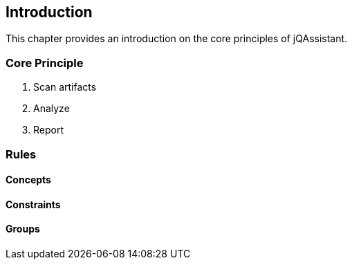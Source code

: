 == Introduction

This chapter provides an introduction on the core principles of jQAssistant.

=== Core Principle

1. Scan artifacts
2. Analyze
3. Report

=== Rules
==== Concepts
==== Constraints
==== Groups